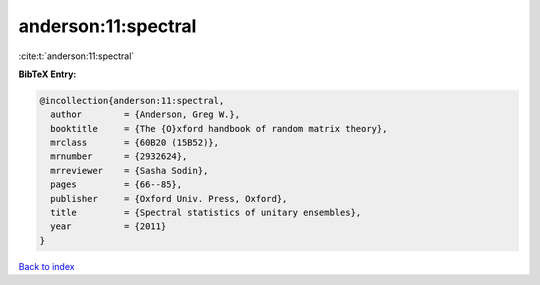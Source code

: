 anderson:11:spectral
====================

:cite:t:`anderson:11:spectral`

**BibTeX Entry:**

.. code-block:: bibtex

   @incollection{anderson:11:spectral,
     author        = {Anderson, Greg W.},
     booktitle     = {The {O}xford handbook of random matrix theory},
     mrclass       = {60B20 (15B52)},
     mrnumber      = {2932624},
     mrreviewer    = {Sasha Sodin},
     pages         = {66--85},
     publisher     = {Oxford Univ. Press, Oxford},
     title         = {Spectral statistics of unitary ensembles},
     year          = {2011}
   }

`Back to index <../By-Cite-Keys.html>`_

